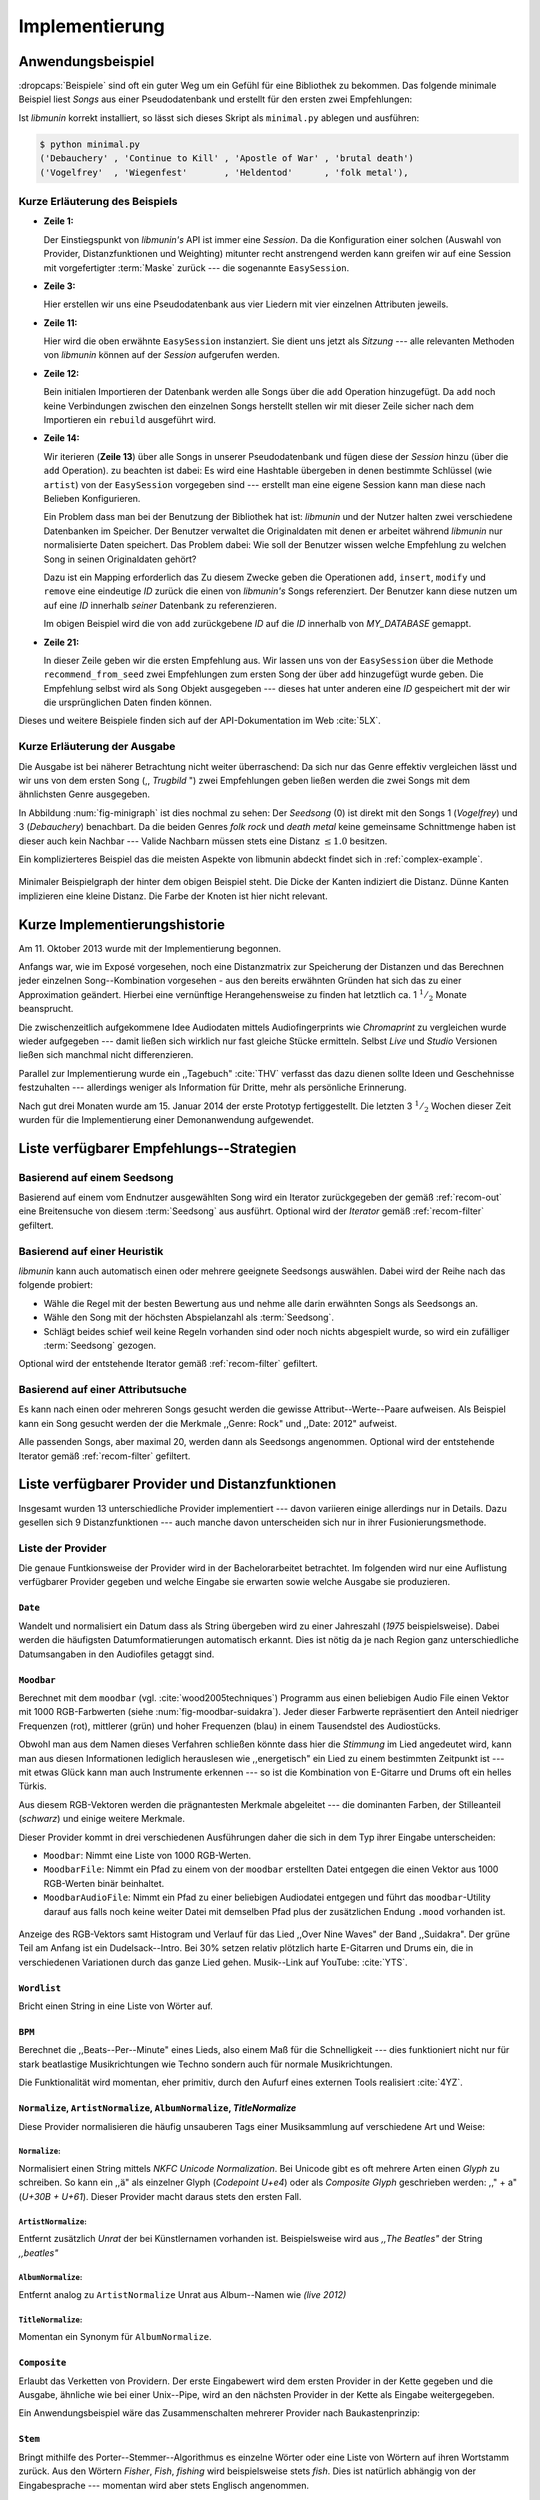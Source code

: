 ***************
Implementierung
***************

Anwendungsbeispiel
==================
                               
:dropcaps:`Beispiele` sind oft ein guter Weg um ein Gefühl für eine Bibliothek
zu bekommen. Das folgende minimale Beispiel liest *Songs* aus einer
Pseudodatenbank und erstellt für den ersten zwei Empfehlungen:

.. code-block:: python
    :linenos:
    :emphasize-lines: 1,3,11,12,14,21

    from munin.easy import EasySession

    MY_DATABASE = [
        # Artist:           Album:               Title:             Genre:
        ('Akrea'          , 'Lebenslinie'      , 'Trugbild'       , 'death metal'),
        ('Vogelfrey'      , 'Wiegenfest'       , 'Heldentod'      , 'folk metal'),
        ('Letzte Instanz' , 'Götter auf Abruf' , 'Salve te'       , 'folk rock'),
        ('Debauchery'     , 'Continue to Kill' , 'Apostle of War' , 'brutal death')
    ]
    session = EasySession()
    with session.transaction():
        for idx, (artist, album, title, genre) in enumerate(MY_DATABASE):
             session.mapping[session.add({
                 'artist': artist,
                 'album': album,
                 'title': title,
                 'genre': genre
             })] = idx

    for munin_song in session.recommend_from_seed(session[0], 2):
        print(MY_DATABASE[munin_song.uid])


Ist *libmunin* korrekt installiert, so lässt sich dieses Skript als
``minimal.py`` ablegen und ausführen:

.. code-block:: bash

    $ python minimal.py 
    ('Debauchery' , 'Continue to Kill' , 'Apostle of War' , 'brutal death')
    ('Vogelfrey'  , 'Wiegenfest'       , 'Heldentod'      , 'folk metal'),
   

Kurze Erläuterung des Beispiels 
-------------------------------

* **Zeile 1:** 
  
  Der Einstiegspunkt von *libmunin's* API ist immer eine *Session*.
  Da die Konfiguration einer solchen (Auswahl von Provider, Distanzfunktionen
  und Weighting) mitunter recht anstrengend werden kann greifen wir auf eine
  Session mit vorgefertigter :term:`Maske` zurück --- die sogenannte
  ``EasySession``.
  
* **Zeile 3:**

  Hier erstellen wir uns eine Pseudodatenbank aus vier Liedern mit vier
  einzelnen Attributen jeweils.

* **Zeile 11:** 

  Hier wird die oben erwähnte ``EasySession`` instanziert. Sie dient uns jetzt
  als *Sitzung* --- alle relevanten Methoden von *libmunin* können auf der
  *Session* aufgerufen werden.

* **Zeile 12:**

  Bein initialen Importieren der Datenbank werden alle Songs über die ``add``
  Operation hinzugefügt. Da ``add`` noch keine Verbindungen zwischen den
  einzelnen Songs herstellt stellen wir mit dieser Zeile sicher nach dem
  Importieren ein ``rebuild`` ausgeführt wird.

* **Zeile 14:**

  Wir iterieren (**Zeile 13**) über alle Songs in unserer Pseudodatenbank und 
  fügen diese der *Session* hinzu (über die ``add`` Operation). zu beachten ist
  dabei: Es wird eine Hashtable übergeben in denen bestimmte Schlüssel (wie
  ``artist``) von der ``EasySession`` vorgegeben sind --- erstellt man eine eigene
  Session kann man diese nach Belieben Konfigurieren.
  
  Ein Problem dass man bei der Benutzung der Bibliothek hat ist: *libmunin* und der
  Nutzer halten zwei verschiedene Datenbanken im Speicher. Der Benutzer
  verwaltet die Originaldaten mit denen er arbeitet während *libmunin* nur
  normalisierte Daten speichert. Das Problem dabei: Wie soll der Benutzer wissen
  welche Empfehlung zu welchen Song in seinen Originaldaten gehört?

  Dazu ist ein Mapping erforderlich das 
  Zu diesem Zwecke geben die Operationen ``add``, ``insert``, ``modify`` und
  ``remove`` eine eindeutige *ID* zurück die einen von *libmunin's* Songs
  referenziert. Der Benutzer kann diese nutzen um auf eine *ID* innerhalb *seiner*
  Datenbank zu referenzieren. 

  Im obigen Beispiel wird die von ``add`` zurückgebene *ID* auf die *ID* innerhalb
  von *MY_DATABASE* gemappt.

* **Zeile 21:**

  In dieser Zeile geben wir die ersten Empfehlung aus. Wir lassen uns von der
  ``EasySession`` über die Methode ``recommend_from_seed`` zwei Empfehlungen zum ersten
  Song der über ``add`` hinzugefügt wurde geben. Die Empfehlung selbst wird als
  ``Song`` Objekt ausgegeben --- dieses hat unter anderen eine *ID* gespeichert mit
  der wir die ursprünglichen Daten finden können.

Dieses und weitere Beispiele finden sich auf der API-Dokumentation im Web
:cite:`5LX`.


Kurze Erläuterung der Ausgabe
-----------------------------

Die Ausgabe ist bei näherer Betrachtung nicht weiter überraschend: Da sich nur
das Genre effektiv vergleichen lässt und wir uns von dem ersten Song (,,
*Trugbild* ") zwei Empfehlungen geben ließen werden die zwei Songs mit dem
ähnlichsten Genre ausgegeben.

In Abbildung :num:`fig-minigraph` ist dies nochmal zu sehen: Der *Seedsong* (0) 
ist direkt mit den Songs 1 (*Vogelfrey*) und 3 (*Debauchery*) benachbart. 
Da die beiden Genres *folk rock* und *death metal* keine gemeinsame Schnittmenge
haben ist dieser auch kein Nachbar --- Valide Nachbarn müssen stets eine Distanz
:math:`\le 1.0` besitzen.

Ein komplizierteres Beispiel das die meisten Aspekte von libmunin abdeckt 
findet sich in :ref:`complex-example`.

.. _fig-minigraph: 

.. figure:: figs/minigraph.png
    :alt: Minimaler Beispielgraph
    :width: 42%
    :align: center

    Minimaler Beispielgraph der hinter dem obigen Beispiel steht. Die Dicke der
    Kanten indiziert die Distanz. Dünne Kanten implizieren eine kleine Distanz.
    Die Farbe der Knoten ist hier nicht relevant.

Kurze Implementierungshistorie
==============================

Am 11. Oktober 2013 wurde mit der Implementierung begonnen. 

Anfangs war, wie im Exposé vorgesehen, noch eine Distanzmatrix zur Speicherung
der Distanzen und das Berechnen jeder einzelnen Song--Kombination vorgesehen -
aus den bereits erwähnten Gründen hat sich das zu einer Approximation geändert.
Hierbei eine vernünftige Herangehensweise zu finden hat letztlich ca. 1
:math:`^1/_2` Monate beansprucht.

Die zwischenzeitlich aufgekommene Idee Audiodaten mittels Audiofingerprints wie
*Chromaprint* zu vergleichen wurde wieder aufgegeben --- damit ließen sich
wirklich nur fast gleiche Stücke ermitteln. Selbst *Live* und *Studio* Versionen
ließen sich manchmal nicht differenzieren.

Parallel zur Implementierung wurde ein ,,Tagebuch" :cite:`THV` verfasst das
dazu dienen sollte Ideen und Geschehnisse festzuhalten --- allerdings weniger als
Information für Dritte, mehr als persönliche Erinnerung.

Nach gut drei Monaten wurde am 15. Januar 2014 der erste Prototyp fertiggestellt. 
Die letzten 3 :math:`^1/_2` Wochen dieser Zeit wurden für die
Implementierung einer Demonanwendung aufgewendet.

.. _list-of-recom-strategies:

Liste verfügbarer Empfehlungs--Strategien
=========================================

Basierend auf einem Seedsong
----------------------------

Basierend auf einem vom Endnutzer ausgewählten Song
wird ein Iterator zurückgegeben der gemäß :ref:`recom-out` eine Breitensuche von
diesem :term:`Seedsong` aus ausführt. Optional wird  der *Iterator* gemäß
:ref:`recom-filter` gefiltert.

Basierend auf einer Heuristik
-----------------------------

*libmunin* kann auch automatisch einen oder mehrere geeignete Seedsongs
auswählen. Dabei wird der Reihe nach das folgende probiert:

* Wähle die Regel mit der besten Bewertung aus und nehme alle darin erwähnten
  Songs als Seedsongs an.
* Wähle den Song mit der höchsten Abspielanzahl als :term:`Seedsong`.
* Schlägt beides schief weil keine Regeln vorhanden sind oder noch nichts
  abgespielt wurde, so wird ein zufälliger :term:`Seedsong` gezogen.

Optional wird  der entstehende Iterator gemäß :ref:`recom-filter` gefiltert.

Basierend auf einer Attributsuche
---------------------------------

Es kann nach einen oder mehreren Songs gesucht werden die gewisse
Attribut--Werte--Paare aufweisen. Als Beispiel kann ein Song gesucht werden der
die Merkmale ,,Genre: Rock" und ,,Date: 2012" aufweist.

Alle passenden Songs, aber maximal 20, werden dann als Seedsongs angenommen.
Optional wird  der entstehende Iterator gemäß :ref:`recom-filter` gefiltert.

Liste verfügbarer Provider und Distanzfunktionen
================================================

Insgesamt wurden 13 unterschiedliche Provider implementiert --- davon variieren
einige allerdings nur in Details. Dazu gesellen sich 9 Distanzfunktionen --- auch
manche davon unterscheiden sich nur in ihrer Fusionierungsmethode.

.. _provider-list:

Liste der Provider
------------------

Die genaue Funtkionsweise der Provider wird in der Bachelorarbeitet betrachtet.
Im folgenden wird nur eine Auflistung verfügbarer Provider gegeben und welche
Eingabe sie erwarten sowie welche Ausgabe sie produzieren.


``Date``
~~~~~~~~

Wandelt und normalisiert ein Datum dass als String übergeben wird zu einer
Jahreszahl (*1975* beispielsweise). Dabei werden die häufigsten
Datumformatierungen automatisch erkannt. Dies ist nötig da je nach Region ganz
unterschiedliche Datumsangaben in den Audiofiles getaggt sind. 

``Moodbar``
~~~~~~~~~~~

Berechnet mit dem ``moodbar`` (vgl. :cite:`wood2005techniques`) Programm aus
einen beliebigen Audio File einen Vektor mit 1000 RGB-Farbwerten (siehe
:num:`fig-moodbar-suidakra`). Jeder dieser Farbwerte repräsentiert den Anteil
niedriger Frequenzen (rot), mittlerer (grün) und hoher Frequenzen (blau) in
einem Tausendstel des Audiostücks. 

Obwohl man aus dem Namen dieses Verfahren schließen könnte dass hier die
*Stimmung* im Lied angedeutet wird, kann man aus diesen Informationen
lediglich herauslesen wie ,,energetisch" ein Lied zu einem bestimmten
Zeitpunkt ist --- mit etwas Glück kann man auch Instrumente erkennen --- so ist
die Kombination von E-Gitarre und Drums oft ein helles Türkis.

Aus diesem RGB-Vektoren werden die prägnantesten Merkmale abgeleitet --- die
dominanten Farben, der Stilleanteil (*schwarz*) und einige weitere Merkmale.

Dieser Provider kommt in drei verschiedenen Ausführungen daher die sich in dem
Typ ihrer Eingabe unterscheiden:

* ``Moodbar``: Nimmt eine Liste von 1000 RGB-Werten.
* ``MoodbarFile``: Nimmt ein Pfad zu einem von der ``moodbar`` erstellten Datei
  entgegen die einen Vektor aus 1000 RGB-Werten binär beinhaltet.
* ``MoodbarAudioFile``: Nimmt ein Pfad zu einer beliebigen Audiodatei entgegen
  und führt das ``moodbar``-Utility darauf aus falls noch keine weiter Datei mit
  demselben Pfad plus der zusätzlichen Endung ``.mood`` vorhanden ist.

.. _fig-moodbar-suidakra:

.. figure:: figs/moodbar_suidakra.*
    :alt: Moodbar Beispielsvisualisierung
    :width: 100%
    :align: center

    Anzeige des RGB-Vektors samt Histogram und Verlauf für das Lied ,,Over Nine
    Waves" der Band ,,Suidakra". Der grüne Teil am Anfang ist ein
    Dudelsack--Intro. Bei 30% setzen relativ plötzlich harte E-Gitarren und Drums
    ein, die in verschiedenen Variationen durch das ganze Lied gehen. 
    Musik--Link auf YouTube: :cite:`YTS`.



``Wordlist``
~~~~~~~~~~~~

Bricht einen String in eine Liste von Wörter auf.

``BPM``
~~~~~~~

Berechnet die ,,Beats--Per--Minute" eines Lieds, also einem Maß für die
Schnelligkeit  --- dies funktioniert nicht nur für stark beatlastige
Musikrichtungen wie Techno sondern auch für normale Musikrichtungen. 

Die Funktionalität wird momentan, eher primitiv, durch den Aufurf eines externen
Tools realisiert :cite:`4YZ`. 

``Normalize``, ``ArtistNormalize``, ``AlbumNormalize``, `TitleNormalize`
~~~~~~~~~~~~~~~~~~~~~~~~~~~~~~~~~~~~~~~~~~~~~~~~~~~~~~~~~~~~~~~~~~~~~~~~

Diese Provider normalisieren die häufig unsauberen Tags einer Musiksammlung auf
verschiedene Art und Weise: 

``Normalize``:
""""""""""""""

Normalisiert einen String mittels *NKFC Unicode Normalization*.
Bei Unicode gibt es oft mehrere Arten einen *Glyph* zu schreiben. So kann
ein ,,ä" als einzelner Glyph (*Codepoint U+e4*) oder als *Composite
Glyph* geschrieben werden: ,,\" + a" (*U+30B + U+61*). Dieser Provider macht
daraus stets den ersten Fall.

``ArtistNormalize``:
""""""""""""""""""""

Entfernt zusätzlich *Unrat* der bei Künstlernamen vorhanden
ist. Beispielsweise wird aus *,,The Beatles"* der String *,,beatles"*

``AlbumNormalize``:
"""""""""""""""""""
  
Entfernt analog zu ``ArtistNormalize`` Unrat aus Album--Namen wie *(live 2012)* 

``TitleNormalize``: 
""""""""""""""""""""

Momentan ein Synonym für ``AlbumNormalize``.

.. _composite-provider:

``Composite``
~~~~~~~~~~~~~

Erlaubt das Verketten von Providern. Der erste Eingabewert wird dem ersten
Provider in der Kette gegeben und die Ausgabe, ähnliche wie bei einer Unix--Pipe, 
wird an den nächsten Provider in der Kette als Eingabe weitergegeben.

Ein Anwendungsbeispiel wäre das Zusammenschalten mehrerer Provider nach
Baukastenprinzip:

.. digraph:: foo

   size=5;

   node [shape=record];

   subgraph {
       rank = same; PlyrLyrics; Keywords; Stem
   }

   "Eingabe: Artist, Album" ->  PlyrLyrics [label=" Sucht im Web "]
   PlyrLyrics -> Keywords [label="liefert Songtext"]
   Keywords -> Stem [label="extrahiert Keywords"]
   Stem -> "Ausgabe: Stemmed Keywords" [label=" Wortstamm--Keywords "]

``Stem``
~~~~~~~~

Bringt mithilfe des Porter--Stemmer--Algorithmus es einzelne Wörter oder eine
Liste von Wörtern auf ihren Wortstamm zurück. Aus den Wörtern *Fisher*, *Fish*,
*fishing* wird beispielsweise stets *fish*. Dies ist natürlich abhängig von der
Eingabesprache --- momentan wird aber stets Englisch angenommen.

.. _genre-provider:

``GenreTree``
~~~~~~~~~~~~~

Der wohl komplizierteste :term:`Provider`.

Ein beliebiges Eingabegenre wird in einzelne Untergenres aufgeteilt und normalisiert. 
Beispielsweise wird die Genrebeschreibung *Rock, Reggae / Alternative Rock*
mittels einer Regular Expression in die Unterbestandteile aufgebrochen:

* *Rock*
* *Reggae*
* *Alternative Rock*

Danach wird jedes so entstandene Untergenre in einzelne Wörter aufgebrochen und
in einem *Baum* bekannter Genres (momentan 1876 einzelne Genres) eingepasst:

.. digraph:: foo

    size=4; 
    node [shape=record];

    "music (#0)"  -> "rock (#771)"
    "music (#0)"  -> "alternative (#14)"
    "music (#0)"  -> "reggae (#753)"
    "rock (#771)" -> "alternative (#3)"

Hier werden aus Platzgründen nur die Untergenres im obigen Beispiel gezeigt.
Jeder Knoten hat zudem einen Indexwert der in Klammern angegeben ist. 

Das finale Resultat dieses Providers mit der obigen Eingabe ist dann in
Python--Listen Notation:

.. code-block:: python

    [[14], [771, 3], [753], [771]]

Das Resultat ist also eine Liste mit einzelnen *Pfaden* durch den Genrebaum.
Jeder Pfad ist dabei eine Liste von mindestens einen Indexwert.
Da der Root--Knoten (*music*) immer den Index *0* hat wird dieser weggelassen.
Löst man diese wieder auf, so erhält man die ursprünglichen Genres:

.. code-block:: python

    [['alternative'], ['alternative', 'rock'], ['reggae'], ['rock']] 

Da die einzelnen Pfade allerdings weniger Speicher verbrauchen und sich bei
weitem leichter auflösen und vergleichen lassen werden diese vom Provider
zurückgegeben.

.. _keyword-provider:

``Keywords``
~~~~~~~~~~~~

Extrahiert aus einem Text als Eingabe alle *relevanten* Stichwörter. 
Ein Beispiel dieser *Keywords* wird in :num:`fig-yellow-keywords` gezeigt.
Zudem wird die Sprache des Eingabetextes erkannt und mit abgespeichert.

.. _fig-yellow-keywords:

.. figtable::
    :caption: Die extrahierten Keywords aus ,,Yellow Submarine'', samt deren
              Rating.
    :alt: Extrahierte Keywords aus ,,Yellow Submarine''
    :spec: l l

    ====== =================================
    Rating Keywords 
    ====== =================================
    22.558 'yellow', 'submarin'
    20.835 'full', 'speed', 'ahead', 'mr'
     8.343 'live', 'beneath'
     5.247 'band', 'begin'
     3.297 'sea'
     3.227 'green'
     2.797 'captain'
       ... ...
    ====== ================================= 

``PlyrLyrics``
~~~~~~~~~~~~~~

Besorgt mittels *libglyr* Liedtexte aus dem Internet. Bereits gesuchte Liedtexte
werden dabei zwischengespeichert. Dieser :term:`Provider` eignet sich besonders im
Zusammenhang mit dem *Keywords* zusammen als *Composite* Provider.

.. _discogs-genre-provider:

``DiscogsGenre``
~~~~~~~~~~~~~~~~

Besorgt von dem Online--Musikmarktplatz *Discogs* Genre Informationen. Dies ist
nötig da Musiksammlungen für gewöhnlich mittels einer Online--Musikdatenbank
getaggt werden --- die meisten bieten allerdings keine Genreinformationen. 

.. _distance-function-list:

Liste der Distanzfunktionen
---------------------------

Die genaue Funktionsweise der einzelnen Distanzfunktionen wird in der
Bachelorarbeit genauer betrachtet. Im Folgenden wird aber eine kurze Auflistung
jeder vorhandenen :term:`Distanzfunktion` und der Annahme auf der sie basiert
gegeben.

``Date``
~~~~~~~~

Vergleicht zwei Jahreszahlen. Eine hohe Differenz führt dabei zu einer hohen
Distanz. Also ,,erstes" Jahr wird das Jahr 1950 angenommen.

*Annahme:*
""""""""""

Lieder mit einer großen zeitlichen Differenz zueinander werden selten zusammen
gehört.

``Moodbar``
~~~~~~~~~~~

Vergleicht die ``moodbar`` zweier unterschiedlicher Lieder.

*Annahme:*
""""""""""

Ähnliche Moodbars implizeren auch ähnliche Lieder. Da man oft
gewissen Instrumente anhand deren Farbe erkennen kann werden unter anderen die
dominanten Farben und der Stilleanteil verglichen.

``Rating``
~~~~~~~~~~

Vergleicht ein vom Benutzer vergebenes Rating. Dabei wird zwischen
nichtgesetzten *(z.B. 0)* und gesetzten Rating unterschieden *(z.B. 1-5)* die
sich unterschiedlich auf die finale Distanz auswirken.

Die Werte für das Minima, Maxima und den Nullwert können beim Erstellen der
Session konfiguriert werden.

*Annahme:*
""""""""""

Zeichnet der Benutzer ein Lied mit einem hohen Rating aus so möchte er
vermutlich Empfehlungen zu ebenfalls hoch ausgezeichneten Liedern haben.  Dies
bietet dem Nutzer eine Möglichkeit direkte *Hinweise* an das System zu geben.

``BPM``
~~~~~~~

Vergleicht den ,,Beats-per--Minute`` Wert zweier Lieder. 
Als Minimalwert wird 50 und als Maximalwert 250 angenommen.

*Annahme:*
""""""""""

Ähnlich schnelle Lieder werden oft zusammen gespielt.

``Wordlist``, ``Levenshtein``, ``Keywords``
~~~~~~~~~~~~~~~~~~~~~~~~~~~~~~~~~~~~~~~~~~~

Diese Distanzen vergleiche alle, auf unterschiedliche Art und Weise, zwei Menge
von Wörtern miteinander.

``Wordlist``:
"""""""""""""

Vergleicht eine Menge von Wörtern auf Identität. Sind die Mengen identisch so
kommt eine Distanz von :math:`0.0` dabei heraus. 

*Annahme:* 
""""""""""

Diese :term:`Distanzfunktion` ist beispielsweise beim Vergleich von Titeln
nützlich. Ähnliche Wörter in Titeln deuten oft auf ähnliche Themen hin. 
Als Beispiel kann man die Titel *,,Hey Staat" (Hans Söllner)* und *,,Lieber
Staat" (Farin Urlaub)* nennen.

``Levenshtein``:
""""""""""""""""

Wie ``Wordlist``, die einzelnen Wörter werden aber mittels der Levenshtein
Distanzfunktion verglichen.  So spielen kleine Abweichung wie der Vergleich von
``color`` und ``colour`` keine große Rolle mehr. Der große Nachteil ist der
erhöhte Rechenaufwand.

*Annahme:* 
""""""""""

Ähnlich wie bei ``Wordlist``, aber eben auch für Daten bei denen man kleine
Unterschiede in der Schreibweise erwartet. Beispielsweise bei Künstlern
``ZZ-Top`` und ``zz Top``.

Ähnlich wie 


``Keywords``:
"""""""""""""

Nimmt die Ergebnisse des ``Keyword`` (:ref:`keyword-provider`) Providers
entgegen und bezieht die Sprache beider Keywordmengen sowie die länge der
einzelnen Keywords in die Distanz mit ein.

*Annahme:* 
""""""""""

Der Nutzer möchte Lieder mit ähnliche Themen zu einem Lied vorgeschlagen
bekommen --- oder zumindest in derselben Sprache.

``GenreTreeAvgLink``, ``GenreTree``
~~~~~~~~~~~~~~~~~~~~~~~~~~~~~~~~~~~

Vergleicht die unter :ref:`genre-provider` erwähnten Pfade.

``GenreTree``:
""""""""""""""

Vergleicht alle Pfade in beiden Eingabemengen miteinander und nimmt die
**geringste** Distanz von allen. 

Diese Distanzfunktion sollte gewählt werden wenn die Genre--Tags eher kurz
gefasst sind --- beispielsweise wenn nur *Rock* darin steht.

``GenreTreeAvgLink``:
"""""""""""""""""""""

Vergleicht alle Pfade in beiden Eingabemengen miteinander und nimmt die
**durchschnittliche** Distanz von allen. 

Diese Distanzfunktion sollte gewählt werden wenn ausführliche Genre--Tags
vorhanden --- wie sie beispielsweise vom ``DiscogsGenre`` Provider geliefert
werden :ref:`discogs-genre-provider` --- sind.

*Annahme:*
""""""""""

Ähnliche Genres deuten auf ähnliche Musikstile hin.


Modul- und Paketübersicht
=========================

In der Programmiersprache *Python* entspricht jede einzelne ``.py`` Datei einem
*Modul*. Die Auflistung unter :num:`fig-module-tree` soll eine Übersicht darüber
geben welche Funktionen in welchem Modul implementiert worden.

.. _fig-module-tree:

.. figtable::
    :caption: Verzeichnisbaum mit den einzelnen Modulen von libmunin's
              Implementierung
    :alt: Verzeichnisbaum der Implementierung
    :spec: @{}l @{}l @{}l @{}l | l

    +-------------------+------------------+----------------+-------+---------------------------------------------+
    | **Verzeichnisse** | (gekürzt)        |                |       | **Beschreibung**                            |
    +===================+==================+================+=======+=============================================+
    | **munin/**        |                  |                |       | Quelltextverzeichnis                        |
    +-------------------+------------------+----------------+-------+---------------------------------------------+
    |                   |  __init__.py     |                |       | Versionierungs Info                         |
    +-------------------+------------------+----------------+-------+---------------------------------------------+
    |                   |  __main__.py     |                |       | Beispielprogramm                            |
    +-------------------+------------------+----------------+-------+---------------------------------------------+
    |                   |  database.py     |                |       | Implementierung von ``Database``            |
    +-------------------+------------------+----------------+-------+---------------------------------------------+
    |                   |  dbus_service.py |                |       | Unfertiger DBus Service.                    |
    +-------------------+------------------+----------------+-------+---------------------------------------------+
    |                   | *dbus_client*    |                |       | Unfertiger DBus Beispielclient.             |
    +-------------------+------------------+----------------+-------+---------------------------------------------+
    |                   | **distance/**    |                |       | Unterverzeichnis für Distanzfunktionen      |
    +-------------------+------------------+----------------+-------+---------------------------------------------+
    |                   |                  |  __init__.py   |       | Implementierung von ``DistanceFunction``    |
    +-------------------+------------------+----------------+-------+---------------------------------------------+
    |                   |                  |  bpm.py        |       | Implementierung von ``BPMDistance``         |
    +-------------------+------------------+----------------+-------+---------------------------------------------+
    |                   |                  |  date.py       |       | Implementierung von ``DateDistance``        |
    +-------------------+------------------+----------------+-------+---------------------------------------------+
    |                   |                  | *...*          |       | Weitere Subklassen von ``DistanceFunction`` |
    +-------------------+------------------+----------------+-------+---------------------------------------------+
    |                   |  session.py      |                |       | Implementierung der ``Session`` (API)       |
    +-------------------+------------------+----------------+-------+---------------------------------------------+
    |                   |  easy.py         |                |       | Implementierung der ``EasySession``         |
    +-------------------+------------------+----------------+-------+---------------------------------------------+
    |                   |  graph.py        |                |       | Implementierung der Graphenoperationen      |
    +-------------------+------------------+----------------+-------+---------------------------------------------+
    |                   |  helper.py       |                |       | Gesammelte, oftgenutzte Funktionen          |
    +-------------------+------------------+----------------+-------+---------------------------------------------+
    |                   |  history.py      |                |       | Implementierung der ``History`` u. Regeln   |
    +-------------------+------------------+----------------+-------+---------------------------------------------+
    |                   |  plot.py         |                |       | Visualisierungsfunktionen für Graphen       |
    +-------------------+------------------+----------------+-------+---------------------------------------------+
    |                   | **provider/**    |                |       | Unterverzeichnis für Provider               |
    +-------------------+------------------+----------------+-------+---------------------------------------------+
    |                   |                  |  __init__.py   |       | Implementierung von ``Provider``            |
    +-------------------+------------------+----------------+-------+---------------------------------------------+
    |                   |                  |  bpm.py        |       | Implementierung von ``BPMProvider``         |
    +-------------------+------------------+----------------+-------+---------------------------------------------+
    |                   |                  |  composite.py  |       | Implementierung des ``CompositeProvider``   |
    +-------------------+------------------+----------------+-------+---------------------------------------------+
    |                   |                  | *...*          |       | Weitere Subklassen von ``Provider``         |
    +-------------------+------------------+----------------+-------+---------------------------------------------+
    |                   |  rake.py         |                |       | Implementierung des RAKE-Algorightmus       |
    +-------------------+------------------+----------------+-------+---------------------------------------------+
    |                   | **scripts/**     |                |       | Unterverzeichnis für ,,Test Scripts"        |
    +-------------------+------------------+----------------+-------+---------------------------------------------+
    |                   |                  |  visualizer.py |       | Zeichnet ein mood-file mittels ``cairo``    |
    +-------------------+------------------+----------------+-------+---------------------------------------------+
    |                   |                  |  walk.py       |       | Berechnet vieles mood-files parallel        |
    +-------------------+------------------+----------------+-------+---------------------------------------------+
    |                   |  song.py         |                |       | Implementierung von ``Song``                |
    +-------------------+------------------+----------------+-------+---------------------------------------------+
    |                   | **stopwords/**   |                |       | Stoppwortimplementierung:                   |
    +-------------------+------------------+----------------+-------+---------------------------------------------+
    |                   |                  |  __init__.py   |       | Implementierung des StopwordsLoader         |
    +-------------------+------------------+----------------+-------+---------------------------------------------+
    |                   |                  | **data/**      |       | Unterverzeichnis für die Stoppwortlisten    |
    +-------------------+------------------+----------------+-------+---------------------------------------------+
    |                   |                  |                | *de*  | Gemäß ISO 638-1 benannte Dateien;           |
    +-------------------+------------------+----------------+-------+---------------------------------------------+
    |                   |                  |                | *en*  | Pro Zeile ist ein Stoppwort gelistet;       |
    +-------------------+------------------+----------------+-------+---------------------------------------------+
    |                   |                  |                | *es*  | Insgesamt 17 verschiedene Listen.           |
    +-------------------+------------------+----------------+-------+---------------------------------------------+
    |                   |                  |                | *...* |                                             |
    +-------------------+------------------+----------------+-------+---------------------------------------------+
    |                   |  testing.py      |                |       | Fixtures und Helper für unittests           |
    +-------------------+------------------+----------------+-------+---------------------------------------------+


Trivia
======

Entwicklungsumgebung
--------------------

Als Programmiersprache wurde *Python* aus folgenden Gründen ausgewählt:

* Exzellenter Support für *Rapid Prototyping* --- eine wichtige Eigenschaft bei
  nur knapp 3 Monaten Implementierungszeit.
* Große Zahl an nützlichen Bibliotheken, besonders für den wissenschaftlichen
  Einsatz.
* Bei Performanceproblemen ist eine Auslagerung von Code nach
  :math:`\mathrm{C/C{\scriptstyle\overset{\!++}{\vphantom{\_}}}}` mittels *Cython* sehr
  einfach möglich.
* Der Autor hat gute Kenntnisse in Python.

Alle Quellen die während dieses Projektes entstanden sind, finden sich auf der
sozialen Code--Hosting Plattform *GitHub* :cite:`Y41` --- zur Versionierung wird
dann entsprechend das *Distributed Version Control System* ``git`` genutzt.

Der Vorteil dieser Plattform besteht darin, dass sie von sehr vielen Entwicklern
besucht wird, die die Software ausprobieren und möglicherweise verbessern oder
zumindest die Seite für spätere Projekte merken. 

Die dazugehörige Dokumentation wird bei jedem *Commit* automatisch aus den
Quellen, mittels des freien Dokumentations--Generators Sphinx, auf der
Dokumentations--Hosting Plattform *ReadTheDocs* gebaut und dort verfügbar
gemacht :cite:`5LX`.

Zudem werden pro Commit Unittests auf der Continious--Integration Plattform
*TravisCI* :cite:`JIU` für verschiedene Python--Versionen durchgeführt. Dies hat
den Vorteil, dass fehlerhafte Versionen aufgedeckt werden, selbst wenn man
vergessen hat die unittests lokal durchzuführen.

Schlägt der *Build* fehl so färben sich kleine Buttons in den oben genannten
Diensten rot und man wird per Mail benachrichtigt. (Siehe :num:`fig-travis-badge`)

.. _fig-travis-badge:

.. figure:: figs/travis_badge.png
    :align: center
    :alt: Screenshot der Statusbuttons auf der Github--Seite.

    Screenshot der Statusbuttons auf der Github--Seite.

Versionen die als stabil eingestuft werden, werden auf *PyPi (Python Package Index)*
veröffentlicht :cite:`O6Q`, wo sie mithilfe des folgenden Befehles samt
Python--Abhängigkeiten installiert werden können (Setzt Python :math:`\ge 3.2`
vorraus):

.. code-block:: bash

    $ sudo pip install libmunin

Auf lokaler Seite wird jede Änderungen versioniert, um die Fehlersuche zu
vereinfachen --- im Notfall kann man stets auf funktionierende Versionen
zurückgehen. 

Der Quelltext selber wird in *gVim* geschrieben --- dass sich der Python--Quelltext
dabei an die gängigen Konventionen hält wird durch die Zusatzprogramme *PEP8*
und *flake8* überprüft.

Auch dieses Dokument wurde mit dem :latex_sign:`sigh`-Backend einer
modifizierten Sphinxversion erstellt. Der Vorteil ist dabei, dass die Arbeit in
*reStructuredText* geschrieben werden kann und einerseits als PDF und als HTML
Variante :cite:`8MD` erstellt wird --- letztere ist sogar für mobile Endgeräte
ausgelegt.  

Unittests
---------

Die meisten Module sind mit ``unittests`` ausgestattet, die sich, für Python
typisch, am Ende von jeder ``.py``-Datei befinden:

.. code-block:: python

    # Implementierung:
    def func():
        return 42

    # Tests werden nur ausgeführt wenn das script direkt ausgeführt wird.
    if __name__ == '__main__':
        import unittest

        # Ein Unittest:
        class TestFunc(unittest.TestCase):
            def test_func(self):
                self.assertEqual(func(), 42)

        # Führe tests aus:
        unittest.main()

        
Auf einer detaillierten Erklärung der im einzelnen getesteten Funktionalitäten
wird verzichtet-  diese würden den Rahmen der Projektarbeit ohne erkenntlichen
Mehrwert sprengen.

Lines of Code (*LoC*)
---------------------

Was die *Lines of Code* betrifft so verteilen sich insgesamt 4867 Zeilen
Quelltext auf 46 einzelne Dateien. Die im nächsten Kapitel vorgestellte
Demo--Anwendung ist dabei mit eingerechnet. Dazu gesellen sich 2169 Zeilen
Kommentare, die zum größten Teil zur Generation der Online--Dokumentation
genutzt werden.

Dazu kommen einige weitere Zeilen von *reStructuredText* (einer einfachen
Markup--Sprache) die das Gerüst der Onlinedokumentation bilden:

.. code-block:: bash

    $ wc -l $(find . -iname '*.rst')
    2231 insgesamt

Die Onlinedokumentation wird aus den Kommentaren im Quelltext
extrahiert --- das entspricht dem vom *Donald Knuth* vorgeschlagenem
Ansatz des *Literate Programming*.

Sonstige Statistiken
--------------------

Zudem lassen sich einige Statistiken präsentieren die automatisch aus den
``git log`` entstanden sind:

GitHub Visualisierungen
~~~~~~~~~~~~~~~~~~~~~~~

*GitHub* stellt einige optisch ansprechende und interaktive Statistiken bereit
die beispielsweise viel über den eigenen Arbeitszyklus verraten:

    :cite:`IBL`

``gitstats`` Visualisierungen
~~~~~~~~~~~~~~~~~~~~~~~~~~~~~
      
Das kleine Programm ``gitstats`` baut aus dem ``git log`` eine HTML-Seite mit
einigen interessanten Statistiken --- wie beispielsweise der absoluten Anzahl von
geschriebenen (und wieder gelöschten) Zeilen:

    :cite:`8MD`

``gource`` Commit--Graph Visualisierungsvideo
~~~~~~~~~~~~~~~~~~~~~~~~~~~~~~~~~~~~~~~~~~~~~

``gource`` ist ein Programm das in einem optisch ansprechenden Video zeigt wie
sich das ``git``-Repository mit der Zeit aufbaut. Unter :cite:`8MC` findet sich
ein ein-minütiges Video dass entsprechend die Entwicklung von *libmunin* zeigt.
